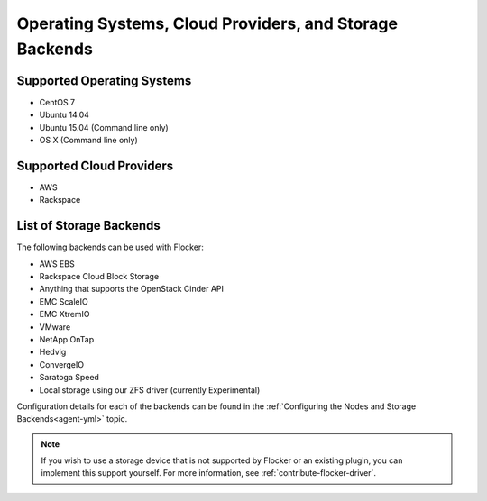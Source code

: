========================================================
Operating Systems, Cloud Providers, and Storage Backends
========================================================

.. _supported-operating-systems:

Supported Operating Systems
===========================

* CentOS 7
* Ubuntu 14.04
* Ubuntu 15.04 (Command line only)
* OS X (Command line only)


Supported Cloud Providers
=========================

* AWS
* Rackspace

.. _storage-backends:

List of Storage Backends
========================

The following backends can be used with Flocker:

* AWS EBS
* Rackspace Cloud Block Storage
* Anything that supports the OpenStack Cinder API
* EMC ScaleIO
* EMC XtremIO
* VMware
* NetApp OnTap
* Hedvig
* ConvergeIO
* Saratoga Speed
* Local storage using our ZFS driver (currently Experimental)

Configuration details for each of the backends can be found in the :ref:`Configuring the Nodes and Storage Backends<agent-yml>` topic.

.. note:: If you wish to use a storage device that is not supported by Flocker or an existing plugin, you can implement this support yourself.
          For more information, see :ref:`contribute-flocker-driver`.

.. XXX add link to 3rd party orchestration docs. See FLOC 2229
